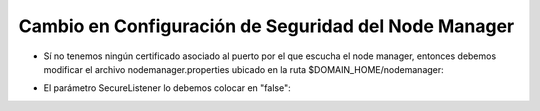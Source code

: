 Cambio en Configuración de Seguridad del Node Manager
========


- Sí no tenemos ningún certificado asociado al puerto por el que escucha el node manager, entonces debemos modificar el archivo nodemanager.properties ubicado en la ruta $DOMAIN_HOME/nodemanager:


.. image:: ../imagenes/node/14-03-201911-29-06.png


- El parámetro SecureListener lo debemos colocar en "false":


.. image:: ../imagenes/node/14-03-201911-29-41.png